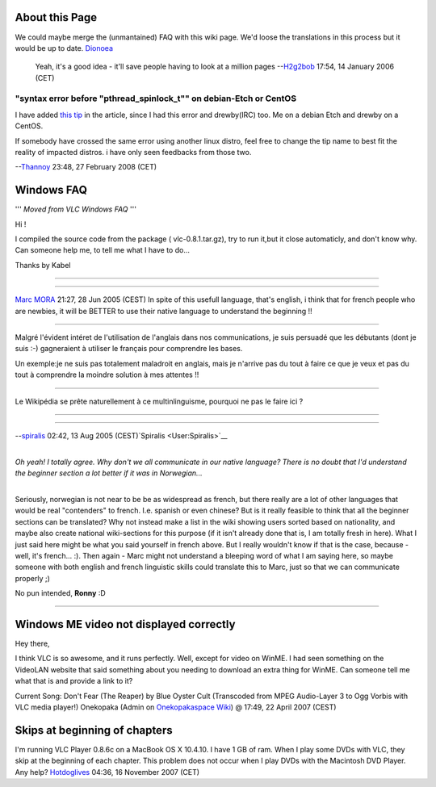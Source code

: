 About this Page
---------------

We could maybe merge the (unmantained) FAQ with this wiki page. We'd loose the translations in this process but it would be up to date. `Dionoea <User:Dionoea>`__

   Yeah, it's a good idea - it'll save people having to look at a million pages --`H2g2bob <User:H2g2bob>`__ 17:54, 14 January 2006 (CET)

"syntax error before "pthread_spinlock_t"" on debian-Etch or CentOS
~~~~~~~~~~~~~~~~~~~~~~~~~~~~~~~~~~~~~~~~~~~~~~~~~~~~~~~~~~~~~~~~~~~

I have added `this tip <Common_Problems#.22syntax_error_before_.22pthread_spinlock_t.22.22_on_debian-Etch_or_CentOS>`__ in the article, since I had this error and drewby(IRC) too. Me on a debian Etch and drewby on a CentOS.

If somebody have crossed the same error using another linux distro, feel free to change the tip name to best fit the reality of impacted distros. i have only seen feedbacks from those two.

--`Thannoy <User:Thannoy>`__ 23:48, 27 February 2008 (CET)

Windows FAQ
-----------

''' *Moved from VLC Windows FAQ* '''

Hi !

I compiled the source code from the package ( vlc-0.8.1.tar.gz), try to run it,but it close automaticly, and don't know why. Can someone help me, to tell me what I have to do...

Thanks by Kabel

--------------

--------------

`Marc MORA <User:Marc_MORA>`__ 21:27, 28 Jun 2005 (CEST) In spite of this usefull language, that's english, i think that for french people who are newbies, it will be BETTER to use their native language to understand the beginning !!

--------------

Malgré l'évident intéret de l'utilisation de l'anglais dans nos communications, je suis persuadé que les débutants (dont je suis :-) gagneraient à utiliser le français pour comprendre les bases.

Un exemple:je ne suis pas totalement maladroit en anglais, mais je n'arrive pas du tout à faire ce que je veux et pas du tout à comprendre la moindre solution à mes attentes !!

--------------

Le Wikipédia se prête naturellement à ce multinlinguisme, pourquoi ne pas le faire ici ?

--------------

--------------

--`spiralis <User:Spiralis>`__ 02:42, 13 Aug 2005 (CEST)`Spiralis <User:Spiralis>`__

| 
| *Oh yeah! I totally agree. Why don't we all communicate in our native language? There is no doubt that I'd understand the beginner section a lot better if it was in Norwegian...*
| 

Seriously, norwegian is not near to be be as widespread as french, but there really are a lot of other languages that would be real "contenders" to french. I.e. spanish or even chinese? But is it really feasible to think that all the beginner sections can be translated? Why not instead make a list in the wiki showing users sorted based on nationality, and maybe also create national wiki-sections for this purpose (if it isn't already done that is, I am totally fresh in here). What I just said here might be what you said yourself in french above. But I really wouldn't know if that is the case, because - well, it's french... :). Then again - Marc might not understand a bleeping word of what I am saying here, so maybe someone with both english and french linguistic skills could translate this to Marc, just so that we can communicate properly ;)

No pun intended, **Ronny** :D

--------------

Windows ME video not displayed correctly
----------------------------------------

Hey there,

I think VLC is so awesome, and it runs perfectly. Well, except for video on WinME. I had seen something on the VideoLAN website that said something about you needing to download an extra thing for WinME. Can someone tell me what that is and provide a link to it?

Current Song: Don't Fear (The Reaper) by Blue Oyster Cult (Transcoded from MPEG Audio-Layer 3 to Ogg Vorbis with VLC media player!) Onekopaka (Admin on `Onekopakaspace Wiki <http://onekopakaspace.strangled.net/wiki/>`__) @ 17:49, 22 April 2007 (CEST)

Skips at beginning of chapters
------------------------------

I'm running VLC Player 0.8.6c on a MacBook OS X 10.4.10. I have 1 GB of ram. When I play some DVDs with VLC, they skip at the beginning of each chapter. This problem does not occur when I play DVDs with the Macintosh DVD Player. Any help? `Hotdoglives <User:Hotdoglives>`__ 04:36, 16 November 2007 (CET)
